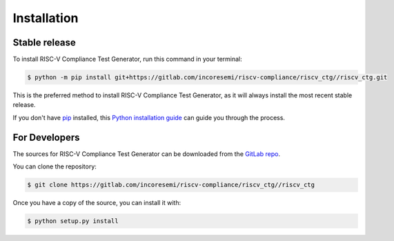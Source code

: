 .. See LICENSE for details

.. highlight:: shell

============
Installation
============


Stable release
--------------

To install RISC-V Compliance Test Generator, run this command in your terminal:

.. code-block:: console

    $ python -m pip install git+https://gitlab.com/incoresemi/riscv-compliance/riscv_ctg//riscv_ctg.git

This is the preferred method to install RISC-V Compliance Test Generator, as it will always install the most recent stable release.

If you don't have `pip`_ installed, this `Python installation guide`_ can guide
you through the process.

.. _pip: https://pip.pypa.io
.. _Python installation guide: http://docs.python-guide.org/en/latest/starting/installation/


For Developers
----------------

The sources for RISC-V Compliance Test Generator can be downloaded from the `GitLab repo`_.

You can clone the repository:

.. code-block:: console

    $ git clone https://gitlab.com/incoresemi/riscv-compliance/riscv_ctg//riscv_ctg


Once you have a copy of the source, you can install it with:

.. code-block:: console

    $ python setup.py install


.. _Gitlab repo: https://gitlab.com/incoresemi/riscv-compliance/riscv_ctg//riscv_ctg
